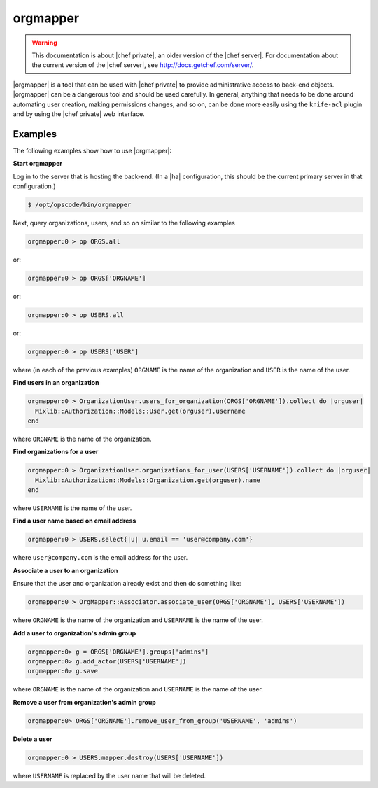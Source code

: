 =====================================================
orgmapper
=====================================================

.. warning:: This documentation is about |chef private|, an older version of the |chef server|. For documentation about the current version of the |chef server|, see http://docs.getchef.com/server/.

|orgmapper| is a tool that can be used with |chef private| to provide administrative access to back-end objects. |orgmapper| can be a dangerous tool and should be used carefully. In general, anything that needs to be done around automating user creation, making permissions changes, and so on, can be done more easily using the ``knife-acl`` plugin and by using the |chef private| web interface.

Examples
=====================================================
The following examples show how to use |orgmapper|:

**Start orgmapper**

Log in to the server that is hosting the back-end. (In a |ha| configuration, this should be the current primary server in that configuration.)

.. code-block:: bash

   $ /opt/opscode/bin/orgmapper

Next, query organizations, users, and so on similar to the following examples

.. code-block:: ruby

   orgmapper:0 > pp ORGS.all

or:

.. code-block:: ruby

   orgmapper:0 > pp ORGS['ORGNAME']

or:

.. code-block:: ruby

   orgmapper:0 > pp USERS.all

or:

.. code-block:: ruby

   orgmapper:0 > pp USERS['USER']

where (in each of the previous examples) ``ORGNAME`` is the name of the organization and ``USER`` is the name of the user.

**Find users in an organization**

.. code-block:: ruby

   orgmapper:0 > OrganizationUser.users_for_organization(ORGS['ORGNAME']).collect do |orguser|
     Mixlib::Authorization::Models::User.get(orguser).username
   end

where ``ORGNAME`` is the name of the organization.

**Find organizations for a user**

.. code-block:: ruby

   orgmapper:0 > OrganizationUser.organizations_for_user(USERS['USERNAME']).collect do |orguser|
     Mixlib::Authorization::Models::Organization.get(orguser).name
   end

where ``USERNAME`` is the name of the user.

**Find a user name based on email address**

.. code-block:: ruby

   orgmapper:0 > USERS.select{|u| u.email == 'user@company.com'}

where ``user@company.com`` is the email address for the user.

**Associate a user to an organization**

Ensure that the user and organization already exist and then do something like:

.. code-block:: ruby

   orgmapper:0 > OrgMapper::Associator.associate_user(ORGS['ORGNAME'], USERS['USERNAME'])

where ``ORGNAME`` is the name of the organization and ``USERNAME`` is the name of the user.

**Add a user to organization's admin group**

.. code-block:: ruby

   orgmapper:0> g = ORGS['ORGNAME'].groups['admins']
   orgmapper:0> g.add_actor(USERS['USERNAME'])
   orgmapper:0> g.save

where ``ORGNAME`` is the name of the organization and ``USERNAME`` is the name of the user.

**Remove a user from organization's admin group**

.. code-block:: ruby

   orgmapper:0> ORGS['ORGNAME'].remove_user_from_group('USERNAME', 'admins')

**Delete a user**

.. code-block:: ruby

   orgmapper:0 > USERS.mapper.destroy(USERS['USERNAME'])

where ``USERNAME`` is replaced by the user name that will be deleted.
